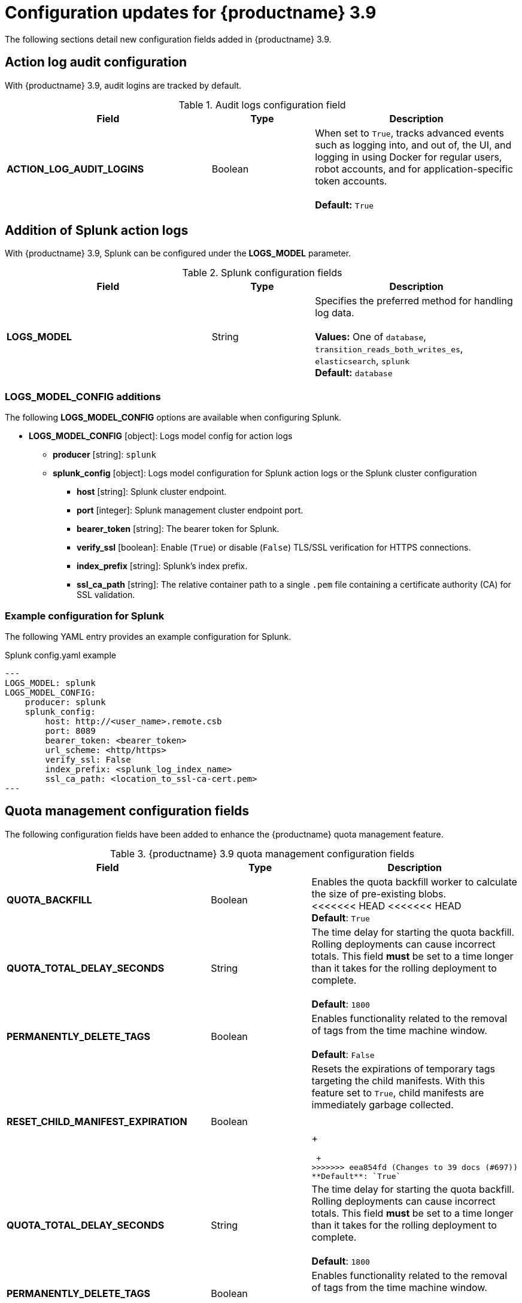 :_content-type: REFERENCE
[id="config-updates-39"]
= Configuration updates for {productname} 3.9

The following sections detail new configuration fields added in {productname} 3.9. 

[id="tracking-audit-logins"]
== Action log audit configuration

With {productname} 3.9, audit logins are tracked by default. 

.Audit logs configuration field
[cols="2a,1a,2a",options="header"]
|===
|Field | Type |Description
| **ACTION_LOG_AUDIT_LOGINS** | Boolean | When set to `True`, tracks advanced events such as logging into, and out of, the UI, and logging in using Docker for regular users, robot accounts, and for application-specific token accounts. +
 +
**Default:** `True`
|===

[id="splunk-action-log-field"]
== Addition of Splunk action logs

With {productname} 3.9, Splunk can be configured under the *LOGS_MODEL* parameter. 

.Splunk configuration fields
[cols="2a,1a,2a",options="header"]
|===
|Field | Type |Description
| **LOGS_MODEL** | String | Specifies the preferred method for handling log data. +
 +
**Values:** One of `database`, `transition_reads_both_writes_es`, `elasticsearch`, `splunk` +
**Default:** `database`
|===

[id="new-model-config-options"]
=== LOGS_MODEL_CONFIG additions

The following *LOGS_MODEL_CONFIG* options are available when configuring Splunk. 

* **LOGS_MODEL_CONFIG** [object]: Logs model config for action logs
** **producer** [string]: `splunk`
** **splunk_config** [object]: Logs model configuration for Splunk action logs or the Splunk cluster configuration
*** **host** [string]: Splunk cluster endpoint.
*** **port** [integer]: Splunk management cluster endpoint port.
*** **bearer_token** [string]: The bearer token for Splunk.
*** **verify_ssl** [boolean]: Enable (`True`) or disable (`False`) TLS/SSL verification for HTTPS connections.
*** **index_prefix** [string]: Splunk's index prefix.
*** **ssl_ca_path** [string]: The relative container path to a single `.pem` file containing a certificate authority (CA) for SSL validation.

[id="splunk-example-yaml"]
=== Example configuration for Splunk

The following YAML entry provides an example configuration for Splunk.

.Splunk config.yaml example
[source,yaml]
----
---
LOGS_MODEL: splunk
LOGS_MODEL_CONFIG:
    producer: splunk
    splunk_config:
        host: http://<user_name>.remote.csb
        port: 8089
        bearer_token: <bearer_token>
        url_scheme: <http/https>
        verify_ssl: False
        index_prefix: <splunk_log_index_name>
        ssl_ca_path: <location_to_ssl-ca-cert.pem> 
---
----

[id="quota-management-config-fields"]
== Quota management configuration fields 

The following configuration fields have been added to enhance the {productname} quota management feature. 

.{productname} 3.9 quota management configuration fields
[cols="2a,1a,2a",options="header"]
|===
|Field | Type |Description

| **QUOTA_BACKFILL** | Boolean | Enables the quota backfill worker to calculate the size of pre-existing blobs. +
<<<<<<< HEAD
<<<<<<< HEAD
 +
**Default**: `True`

|**QUOTA_TOTAL_DELAY_SECONDS** |String | The time delay for starting the quota backfill. Rolling deployments can cause incorrect totals. This field *must* be set to a time longer than it takes for the rolling deployment to complete. +
 +
**Default**: `1800`

|**PERMANENTLY_DELETE_TAGS** |Boolean | Enables functionality related to the removal of tags from the time machine window. +
 +
**Default**: `False`

|**RESET_CHILD_MANIFEST_EXPIRATION** |Boolean |Resets the expirations of temporary tags targeting the child manifests. With this feature set to `True`, child manifests are immediately garbage collected. +
 +
=======
+
=======
 +
>>>>>>> eea854fd (Changes to 39 docs (#697))
**Default**: `True`

|**QUOTA_TOTAL_DELAY_SECONDS** |String | The time delay for starting the quota backfill. Rolling deployments can cause incorrect totals. This field *must* be set to a time longer than it takes for the rolling deployment to complete. +
 +
**Default**: `1800`

|**PERMANENTLY_DELETE_TAGS** |Boolean | Enables functionality related to the removal of tags from the time machine window. +
 +
**Default**: `False`

|**RESET_CHILD_MANIFEST_EXPIRATION** |Boolean |Resets the expirations of temporary tags targeting the child manifests. With this feature set to `True`, child manifests are immediately garbage collected. +
<<<<<<< HEAD
+
>>>>>>> 57f617c6 (Begins work on quota management feature (#645))
=======
 +
>>>>>>> eea854fd (Changes to 39 docs (#697))
**Default**: `False`

|===

[id="quota-management-config-settings-39"]
<<<<<<< HEAD
<<<<<<< HEAD
=== Possible quota management configuration settings 
=======
== Possible quota management configuration settings 
>>>>>>> 57f617c6 (Begins work on quota management feature (#645))
=======
=== Possible quota management configuration settings 
>>>>>>> 1132f5ac (1 (#661))

The following table explains possible quota management configuration settings in {productname} 3.9. 

.Quota management configuration options
[cols="2a,1a,2a",options="header"]
|===
|*FEATURE_QUOTA_MANAGEMENT* |*QUOTA_BACKFILL* |*OUTCOME*
|`true` |`true` | With these features configured as `true`, quota management is enabled and working for {productname} 3.9. For more information about configuring quota management for {productname} 3.9, see "Quota management for {productname} 3.9".
|`true` |`false` |With `FEATURE_QUOTA_MANAGEMENT` set to `true`, and `QUOTA_BACKFILL` set to `false`, the quota management feature has been enabled. However, pre-existing images from a prior (N-1) y-stream version of {productname} (for example, 3.8), must be backfilled before quota calculation can continue. To backfill image sizes, set `QUOTA_BACKFILL` to `true`. 
|`false` |`false` | With these features configured as `false`, the quota management feature is disabled. 
|`false` |`true` | With `FEATURE_QUOTA_MANAGEMENT` set to `false`, and `QUOTA_BACKFILL` set to `true`, the quota management feature is disabled. 
|===
<<<<<<< HEAD
<<<<<<< HEAD

[id="suggested-management-config-settings-39-quota"]
=== Suggested quota management configuration settings 
<<<<<<< HEAD
=======

[id="suggested-management-config-settings-39"]
== Suggested quota management configuration settings 
>>>>>>> eea854fd (Changes to 39 docs (#697))
=======
>>>>>>> 1132f5ac (1 (#661))

The following YAML is the suggested configuration when enabling quota management. 

.Suggested quota management configuration
[source,yaml]
----
FEATURE_QUOTA_MANAGEMENT: true
FEATURE_GARBAGE_COLLECTION: true
PERMANENTLY_DELETE_TAGS: true
QUOTA_TOTAL_DELAY_SECONDS: 1800
RESET_CHILD_MANIFEST_EXPIRATION: true
<<<<<<< HEAD
<<<<<<< HEAD
=======
>>>>>>> 1132f5ac (1 (#661))
----

[id=postgresql-pvc-backup-config-fields]
== PostgreSQL PVC backup environment variable

The following environment variable has been added to configure whether {productname} automatically removes old persistent volume claims (PVCs) when upgrading from version 3.8 -> 3.9:

.{productname} 3.9 PostgreSQL backup environment variable
[cols="2a,1a,2a",options="header"]
|===
|Field | Type |Description
<<<<<<< HEAD
| *POSTGRES_UPGRADE_DELETE_BACKUP* |Boolean | When set to `True`, removes old persistent volume claims (PVCs) after upgrading.
=======
| *POSTGRES_UPGRADE_RETAIN_BACKUP* |Boolean | When set to `True`, persistent volume claims from PostgreSQL 10 are backed up. 
>>>>>>> 1132f5ac (1 (#661))
+
**Default**: `False`

|===

[id="pvc-backup-example-yaml"]
=== Example configuration for PostgreSQL PVC backup

The following `Subscription` object provides an example configuration for backing up PostgreSQL 10 PVCs. 

.`Subscription` object for PostgreSQL 10 PVCs
[source,yaml]
----
apiVersion: operators.coreos.com/v1alpha1
kind: Subscription
metadata:
  name: quay-operator
  namespace: quay-enterprise
spec:
  channel: stable-3.8
  name: quay-operator
  source: redhat-operators
  sourceNamespace: openshift-marketplace
  config:
    env: 
<<<<<<< HEAD
    - name: POSTGRES_UPGRADE_DELETE_BACKUP
      value: "false"
----
=======
>>>>>>> 57f617c6 (Begins work on quota management feature (#645))
=======
----
>>>>>>> eea854fd (Changes to 39 docs (#697))
=======
    - name: POSTGRES_UPGRADE_RETAIN_BACKUP
      value: "true"
----
>>>>>>> 1132f5ac (1 (#661))
